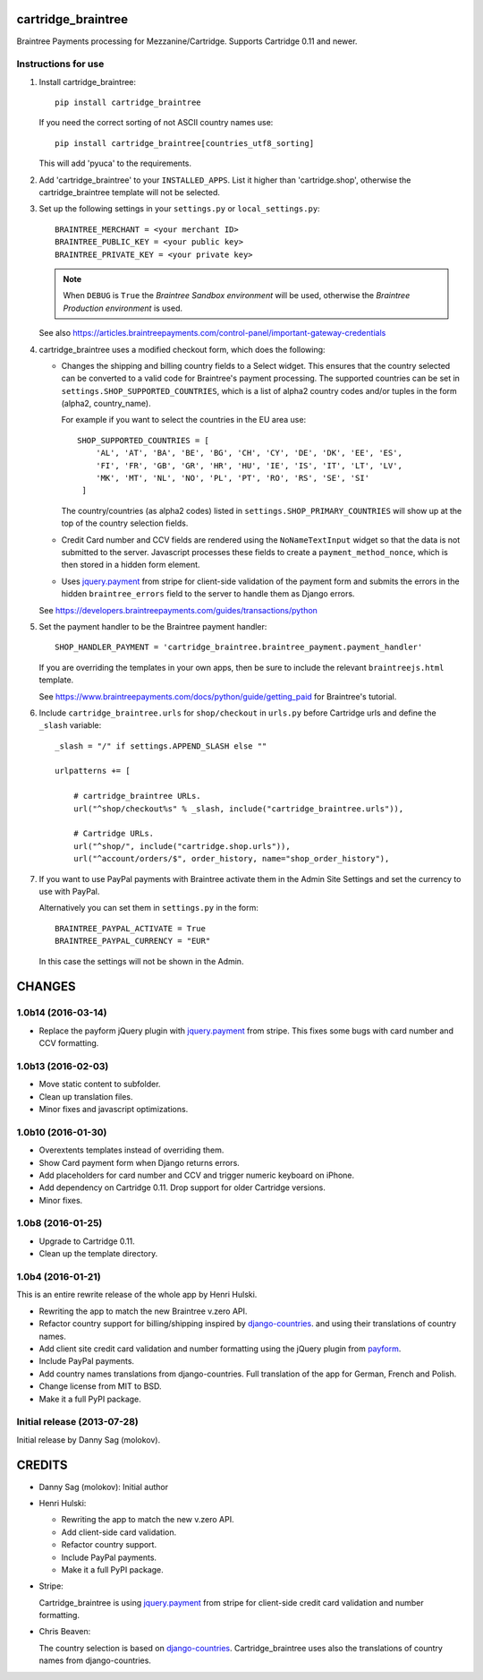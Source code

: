 cartridge_braintree
===================

Braintree Payments processing for Mezzanine/Cartridge.
Supports Cartridge 0.11 and newer.

Instructions for use
--------------------

1. Install cartridge_braintree::

      pip install cartridge_braintree

   If you need the correct sorting of not ASCII country names use::

      pip install cartridge_braintree[countries_utf8_sorting]

   This will add 'pyuca' to the requirements.

2. Add 'cartridge_braintree' to your ``INSTALLED_APPS``. List it higher than
   'cartridge.shop', otherwise the cartridge_braintree template will
   not be selected.

3. Set up the following settings in your ``settings.py`` or ``local_settings.py``::

      BRAINTREE_MERCHANT = <your merchant ID>
      BRAINTREE_PUBLIC_KEY = <your public key>
      BRAINTREE_PRIVATE_KEY = <your private key>

   .. Note:: 
      When ``DEBUG`` is ``True`` the *Braintree Sandbox environment* will be
      used, otherwise the *Braintree Production environment* is used.

   See also
   https://articles.braintreepayments.com/control-panel/important-gateway-credentials

4. cartridge_braintree uses a modified checkout form, which does the following:

   - Changes the shipping and billing country fields to a Select
     widget. This ensures that the country selected can be converted to
     a valid code for Braintree's payment processing.
     The supported countries can be set in ``settings.SHOP_SUPPORTED_COUNTRIES``,
     which is a list of alpha2 country codes and/or tuples in the form
     (alpha2, country_name).

     For example if you want to select the countries in the EU area use::

        SHOP_SUPPORTED_COUNTRIES = [
            'AL', 'AT', 'BA', 'BE', 'BG', 'CH', 'CY', 'DE', 'DK', 'EE', 'ES',
            'FI', 'FR', 'GB', 'GR', 'HR', 'HU', 'IE', 'IS', 'IT', 'LT', 'LV',
            'MK', 'MT', 'NL', 'NO', 'PL', 'PT', 'RO', 'RS', 'SE', 'SI'
         ]

     The country/countries (as alpha2 codes) listed in
     ``settings.SHOP_PRIMARY_COUNTRIES`` will show up at the top of the
     country selection fields.

   - Credit Card number and CCV fields are rendered using the
     ``NoNameTextInput`` widget so that the data is not submitted to the
     server. Javascript processes these fields to create a
     ``payment_method_nonce``, which is then stored in a hidden form
     element.

   - Uses `jquery.payment <https://github.com/stripe/jquery.payment>`_ from stripe
     for client-side validation of the payment form and submits the errors in the
     hidden ``braintree_errors`` field to the server to handle them as Django errors.

   See
   https://developers.braintreepayments.com/guides/transactions/python

5. Set the payment handler to be the Braintree payment handler::

      SHOP_HANDLER_PAYMENT = 'cartridge_braintree.braintree_payment.payment_handler'

   If you are overriding the templates in your own apps, then be sure to
   include the relevant ``braintreejs.html`` template.

   See https://www.braintreepayments.com/docs/python/guide/getting_paid
   for Braintree's tutorial.

6. Include ``cartridge_braintree.urls`` for ``shop/checkout`` in ``urls.py``
   before Cartridge urls and define the ``_slash`` variable::

      _slash = "/" if settings.APPEND_SLASH else ""

      urlpatterns += [

          # cartridge_braintree URLs.
          url("^shop/checkout%s" % _slash, include("cartridge_braintree.urls")),

          # Cartridge URLs.
          url("^shop/", include("cartridge.shop.urls")),
          url("^account/orders/$", order_history, name="shop_order_history"),

7. If you want to use PayPal payments with Braintree activate them in
   the Admin Site Settings and set the currency to use with PayPal.

   Alternatively you can set them in ``settings.py`` in the form::

      BRAINTREE_PAYPAL_ACTIVATE = True
      BRAINTREE_PAYPAL_CURRENCY = "EUR"

   In this case the settings will not be shown in the Admin.

CHANGES
=======

1.0b14 (2016-03-14)
-------------------

- Replace the payform jQuery plugin with
  `jquery.payment <https://github.com/stripe/jquery.payment>`_
  from stripe.
  This fixes some bugs with card number and CCV formatting.

1.0b13 (2016-02-03)
-------------------

- Move static content to subfolder.
- Clean up translation files.
- Minor fixes and javascript optimizations.

1.0b10 (2016-01-30)
-------------------

- Overextents templates instead of overriding them.
- Show Card payment form when Django returns errors.
- Add placeholders for card number and CCV
  and trigger numeric keyboard on iPhone.
- Add dependency on Cartridge 0.11.
  Drop support for older Cartridge versions.
- Minor fixes.

1.0b8 (2016-01-25)
------------------

- Upgrade to Cartridge 0.11.
- Clean up the template directory.

1.0b4 (2016-01-21)
------------------

This is an entire rewrite release of the whole app by Henri Hulski.

- Rewriting the app to match the new Braintree v.zero API.
- Refactor country support for billing/shipping inspired by
  `django-countries <https://github.com/SmileyChris/django-countries>`_.
  and using their translations of country names.
- Add client site credit card validation and number formatting using the
  jQuery plugin from `payform <https://github.com/jondavidjohn/payform>`_.
- Include PayPal payments.
- Add country names translations from django-countries.
  Full translation of the app for German, French and Polish.
- Change license from MIT to BSD.
- Make it a full PyPI package.

Initial release (2013-07-28)
----------------------------

Initial release by Danny Sag (molokov).

CREDITS
=======

*  Danny Sag (molokov): Initial author

*  Henri Hulski:

   - Rewriting the app to match the new v.zero API.
   - Add client-side card validation.
   - Refactor country support.
   - Include PayPal payments.
   - Make it a full PyPI package.

*  Stripe:

   Cartridge_braintree is using `jquery.payment`_ from stripe
   for client-side credit card validation and number formatting.

   .. _jquery.payment: https://github.com/stripe/jquery.payment

*  Chris Beaven:

   The country selection is based on django-countries_.
   Cartridge_braintree uses also the translations of country names
   from django-countries.

   .. _django-countries: https://github.com/SmileyChris/django-countries


